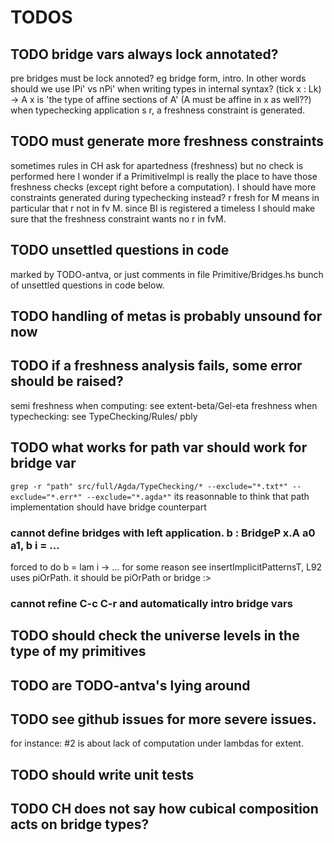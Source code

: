 * TODOS
** TODO bridge vars always lock annotated?
pre bridges must be lock annoted? eg bridge form, intro. In other words should we use lPi' vs nPi'
when writing types in internal syntax?
(tick x : Lk) -> A x  is 'the type of affine sections of A' (A must be affine in x as well??)
when typechecking application s r, a freshness constraint is generated.
** TODO must generate more freshness constraints
sometimes rules in CH ask for apartedness (freshness) but no check is performed here
I wonder if a PrimitiveImpl is really the place to have those freshness checks (except
right before a computation). I should have more constraints generated during typechecking instead?
r fresh for M means in particular that r not in fv M. since BI is registered a timeless
I should make sure that the freshness constraint wants no r in fvM.
** TODO unsettled questions in code
marked by TODO-antva, or just comments in file Primitive/Bridges.hs
bunch of unsettled questions in code below.
** TODO handling of metas is probably unsound for now
** TODO if a freshness analysis fails, some error should be raised?
semi freshness when computing: see extent-beta/Gel-eta
freshness when typechecking: see TypeChecking/Rules/ pbly
** TODO what works for path var should work for bridge var
~grep -r "path" src/full/Agda/TypeChecking/* --exclude="*.txt*" --exclude="*.err*" --exclude="*.agda*"~
its reasonnable to think that path implementation should have bridge counterpart
*** cannot define bridges with left application. b : BridgeP x.A a0 a1,  b i = ...
forced to do b = lam i -> ... for some reason
see insertImplicitPatternsT, L92 uses piOrPath. it should be piOrPath or bridge :>
*** cannot refine C-c C-r and automatically intro bridge vars
** TODO should check the universe levels in the type of my primitives
** TODO are TODO-antva's lying around
** TODO see github issues for more severe issues.
for instance: #2 is about lack of computation under lambdas for extent.
** TODO should write unit tests
** TODO CH does not say how cubical composition acts on bridge types?
